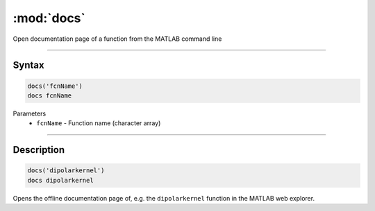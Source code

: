 .. highlight:: matlab
.. _docs:

*********************
:mod:`docs`
*********************

Open documentation page of a function from the MATLAB command line

-----------------------------


Syntax
=========================================

.. code-block:: matlab

   docs('fcnName')
   docs fcnName 


Parameters
    *   ``fcnName`` - Function name (character array)

-----------------------------


Description
=========================================

.. code-block:: matlab

   docs('dipolarkernel')
   docs dipolarkernel 

Opens the offline documentation page of, e.g. the ``dipolarkernel`` function in the MATLAB web explorer.
